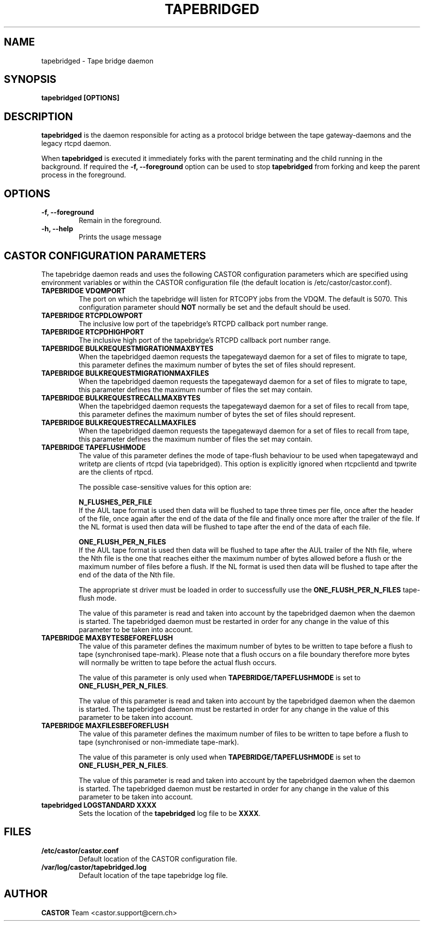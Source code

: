 .\" Copyright (C) 2003  CERN
.\" This program is free software; you can redistribute it and/or
.\" modify it under the terms of the GNU General Public License
.\" as published by the Free Software Foundation; either version 2
.\" of the License, or (at your option) any later version.
.\" This program is distributed in the hope that it will be useful,
.\" but WITHOUT ANY WARRANTY; without even the implied warranty of
.\" MERCHANTABILITY or FITNESS FOR A PARTICULAR PURPOSE.  See the
.\" GNU General Public License for more details.
.\" You should have received a copy of the GNU General Public License
.\" along with this program; if not, write to the Free Software
.\" Foundation, Inc., 59 Temple Place - Suite 330, Boston, MA 02111-1307, USA.
.TH TAPEBRIDGED 8 "$Date: 2009/08/18 09:42:55 $" CASTOR "CASTOR"
.SH NAME
tapebridged \- Tape bridge daemon
.SH SYNOPSIS
.BI "tapebridged [OPTIONS]"

.SH DESCRIPTION
\fBtapebridged\fP is the daemon responsible for acting as a protocol bridge
between the tape gateway-daemons and the legacy rtcpd daemon.
.P
When \fBtapebridged\fP is executed it immediately forks with the parent
terminating and the child running in the background.  If required the
\fB\-f, \-\-foreground\fP option can be used to stop \fBtapebridged\fP from
forking and keep the parent process in the foreground.

.SH OPTIONS
.TP
\fB\-f, \-\-foreground
Remain in the foreground.
.TP
\fB\-h, \-\-help
Prints the usage message


.SH CASTOR CONFIGURATION PARAMETERS
The tapebridge daemon reads and uses the following CASTOR configuration
parameters which are specified using environment variables or within the CASTOR
configuration file (the default location is /etc/castor/castor.conf).
.TP
\fBTAPEBRIDGE VDQMPORT
The port on which the tapebridge will listen for RTCOPY jobs from the VDQM.
The default is 5070.  This configuration parameter should \fBNOT\fP normally be
set and the default should be used.
.TP
\fBTAPEBRIDGE RTCPDLOWPORT
The inclusive low port of the tapebridge's RTCPD callback port number range.
.TP
\fBTAPEBRIDGE RTCPDHIGHPORT
The inclusive high port of the tapebridge's RTCPD callback port number range.
.TP
\fBTAPEBRIDGE BULKREQUESTMIGRATIONMAXBYTES
When the tapebridged daemon requests the tapegatewayd daemon for a set of
files to migrate to tape, this parameter defines the maximum number of bytes
the set of files should represent.
.TP
\fBTAPEBRIDGE BULKREQUESTMIGRATIONMAXFILES
When the tapebridged daemon requests the tapegatewayd daemon for a set of
files to migrate to tape, this parameter defines the maximum number of files
the set may contain.
.TP
\fBTAPEBRIDGE BULKREQUESTRECALLMAXBYTES
When the tapebridged daemon requests the tapegatewayd daemon for a set of
files to recall from tape, this parameter defines the maximum number of bytes
the set of files should represent.
.TP
\fBTAPEBRIDGE BULKREQUESTRECALLMAXFILES
When the tapebridged daemon requests the tapegatewayd daemon for a set of
files to recall from tape, this parameter defines the maximum number of files
the set may contain.
.TP
\fBTAPEBRIDGE TAPEFLUSHMODE
The value of this parameter defines the mode of tape-flush behaviour to be
used when tapegatewayd and writetp are clients of rtcpd (via tapebridged).
This option is explicitly ignored when rtcpclientd and tpwrite are the
clients of rtpcd.

The possible case-sensitive values for this option are:

\fBN_FLUSHES_PER_FILE\fP
.br
If the AUL tape format is used then data will be flushed to tape
three times per file, once after the header of the file, once again after the
end of the data of the file and finally once more after the trailer of the
file.  If the NL format is used then data will be flushed to tape after the
end of the data of each file.

\fBONE_FLUSH_PER_N_FILES\fP
.br
If the AUL tape format is used then data will be flushed to tape
after the AUL trailer of the Nth file, where the Nth file is the one that
reaches either the maximum number of bytes allowed before a flush or the
maximum number of files before a flush.  If the NL format is used then data
will be flushed to tape after the end of the data of the Nth file.

The appropriate st driver must be loaded in order to successfully use the
\fBONE_FLUSH_PER_N_FILES\fP tape-flush mode.

The value of this parameter is read and taken into account by the tapebridged
daemon when the daemon is started.  The tapebridged daemon must be restarted
in order for any change in the value of this parameter to be taken into
account.
.TP
\fBTAPEBRIDGE MAXBYTESBEFOREFLUSH
The value of this parameter defines the maximum number of bytes to be written
to tape before a flush to tape (synchronised tape-mark).  Please note that a
flush occurs on a file boundary therefore more bytes will normally be written
to tape before the actual flush occurs.

The value of this parameter is only used when \fBTAPEBRIDGE/TAPEFLUSHMODE\fP is
set to \fBONE_FLUSH_PER_N_FILES\fP.

The value of this parameter is read and taken into account by the tapebridged
daemon when the daemon is started.  The tapebridged daemon must be restarted
in order for any change in the value of this parameter to be taken into
account.
.TP
\fBTAPEBRIDGE MAXFILESBEFOREFLUSH
The value of this parameter defines the maximum number of files to be written
to tape before a flush to tape (synchronised or non-immediate tape-mark).

The value of this parameter is only used when \fBTAPEBRIDGE/TAPEFLUSHMODE\fP is
set to \fBONE_FLUSH_PER_N_FILES\fP.

The value of this parameter is read and taken into account by the tapebridged
daemon when the daemon is started.  The tapebridged daemon must be restarted
in order for any change in the value of this parameter to be taken into
account.
.TP
\fBtapebridged LOGSTANDARD XXXX
Sets the location of the \fBtapebridged\fP log file to be \fBXXXX\fP.

.SH FILES
.TP
.B /etc/castor/castor.conf
Default location of the CASTOR configuration file.
.TP
.B /var/log/castor/tapebridged.log
Default location of the tape tapebridge log file.

.SH AUTHOR
\fBCASTOR\fP Team <castor.support@cern.ch>
